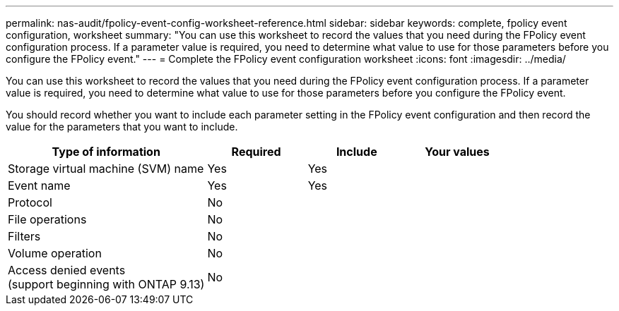 ---
permalink: nas-audit/fpolicy-event-config-worksheet-reference.html
sidebar: sidebar
keywords: complete, fpolicy event configuration, worksheet
summary: "You can use this worksheet to record the values that you need during the FPolicy event configuration process. If a parameter value is required, you need to determine what value to use for those parameters before you configure the FPolicy event."
---
= Complete the FPolicy event configuration worksheet
:icons: font
:imagesdir: ../media/

[.lead]
You can use this worksheet to record the values that you need during the FPolicy event configuration process. If a parameter value is required, you need to determine what value to use for those parameters before you configure the FPolicy event.

You should record whether you want to include each parameter setting in the FPolicy event configuration and then record the value for the parameters that you want to include.

[cols="40,20,20,20"]
|===

h| Type of information h| Required h| Include h| Your values

a|
Storage virtual machine (SVM) name
a|
Yes
a|
Yes
a|

a|
Event name
a|
Yes
a|
Yes
a|

a|
Protocol
a|
No
a|

a|

a|
File operations
a|
No
a|

a|

a|
Filters
a|
No
a|

a|

a|
Volume operation
a|
No
a|

a|

a|
Access denied events +
(support beginning with ONTAP 9.13)

a|
No
a|

a|

a|

|===

// 2023 Apr 13, Jira IDR-227